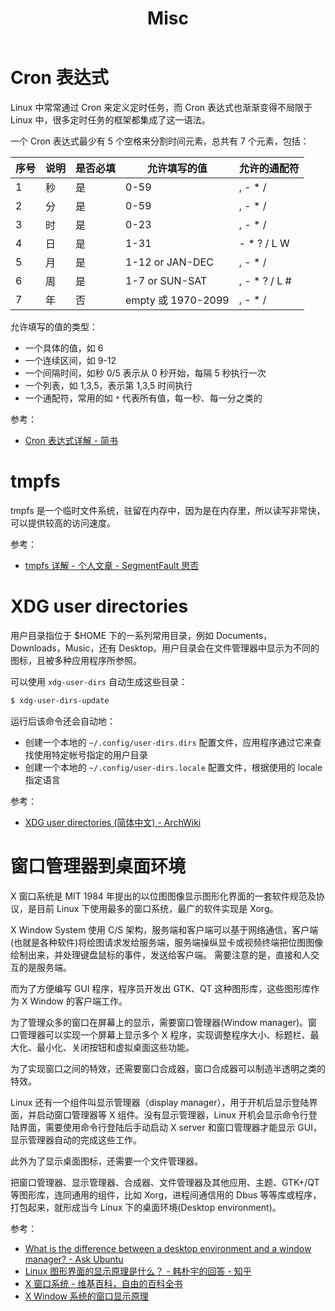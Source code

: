#+TITLE:      Misc

* 目录                                                    :TOC_4_gh:noexport:
- [[#cron-表达式][Cron 表达式]]
- [[#tmpfs][tmpfs]]
- [[#xdg-user-directories][XDG user directories]]
- [[#窗口管理器到桌面环境][窗口管理器到桌面环境]]

* Cron 表达式
  Linux 中常常通过 Cron 来定义定时任务，而 Cron 表达式也渐渐变得不局限于 Linux 中，很多定时任务的框架都集成了这一语法。

  一个 Cron 表达式最少有 5 个空格来分割时间元素，总共有 7 个元素，包括：
  |------+------+----------+--------------------+---------------|
  | 序号 | 说明 | 是否必填 |       允许填写的值 | 允许的通配符  |
  |------+------+----------+--------------------+---------------|
  |    1 | 秒   | 是       |               0-59 | , - * /       |
  |    2 | 分   | 是       |               0-59 | , - * /       |
  |    3 | 时   | 是       |               0-23 | , - * /       |
  |    4 | 日   | 是       |               1-31 | - * ? / L W   |
  |    5 | 月   | 是       |    1-12 or JAN-DEC | , - * /       |
  |    6 | 周   | 是       |     1-7 or SUN-SAT | , - * ? / L # |
  |    7 | 年   | 否       | empty 或 1970-2099 | , - * /       |
  |------+------+----------+--------------------+---------------|

  允许填写的值的类型：
  + 一个具体的值，如 6
  + 一个连续区间，如 9-12
  + 一个间隔时间，如秒 0/5 表示从 0 秒开始，每隔 5 秒执行一次
  + 一个列表，如 1,3,5，表示第 1,3,5 时间执行
  + 一个通配符，常用的如 ~*~ 代表所有值，每一秒、每一分之类的

  参考：
  + [[https://www.jianshu.com/p/6b8341cf3311][Cron 表达式详解 - 简书]]

* tmpfs
  tmpfs 是一个临时文件系统，驻留在内存中，因为是在内存里，所以读写非常快，可以提供较高的访问速度。
  
  参考：
  + [[https://segmentfault.com/a/1190000014737366][tmpfs 详解 - 个人文章 - SegmentFault 思否]]

* XDG user directories
  用户目录指位于 $HOME 下的一系列常用目录，例如 Documents，Downloads，Music，还有 Desktop。用户目录会在文件管理器中显示为不同的图标，且被多种应用程序所参照。

  可以使用 ~xdg-user-dirs~ 自动生成这些目录：
  #+begin_src bash
    $ xdg-user-dirs-update
  #+end_src

  运行后该命令还会自动地：
  + 创建一个本地的 ~~/.config/user-dirs.dirs~ 配置文件，应用程序通过它来查找使用特定帐号指定的用户目录
  + 创建一个本地的 ~~/.config/user-dirs.locale~ 配置文件，根据使用的 locale 指定语言

  参考：
  + [[https://wiki.archlinux.org/index.php/XDG_user_directories_(%E7%AE%80%E4%BD%93%E4%B8%AD%E6%96%87)][XDG user directories (简体中文) - ArchWiki]]

* 窗口管理器到桌面环境
  X 窗口系统是 MIT 1984 年提出的以位图图像显示图形化界面的一套软件规范及协议，是目前 Linux 下使用最多的窗口系统，最广的软件实现是 Xorg。

  X Window System 使用 C/S 架构，服务端和客户端可以基于网络通信，客户端(也就是各种软件)将绘图请求发给服务端，服务端操纵显卡或视频终端把位图图像绘制出来，并处理键盘鼠标的事件，发送给客户端。
  需要注意的是，直接和人交互的是服务端。

  而为了方便编写 GUI 程序，程序员开发出 GTK、QT 这种图形库，这些图形库作为 X Window 的客户端工作。

  为了管理众多的窗口在屏幕上的显示，需要窗口管理器(Window manager)。窗口管理器可以实现一个屏幕上显示多个 X 程序，实现调整程序大小、标题栏、最大化、最小化、关闭按钮和虚拟桌面这些功能。

  为了实现窗口之间的特效，还需要窗口合成器，窗口合成器可以制造半透明之类的特效。

  Linux 还有一个组件叫显示管理器（display manager），用于开机后显示登陆界面，并启动窗口管理器等 X 组件。没有显示管理器，Linux 开机会显示命令行登陆界面，需要使用命令行登陆后手动启动 X server 和窗口管理器才能显示 GUI，
  显示管理器自动的完成这些工作。

  此外为了显示桌面图标，还需要一个文件管理器。

  把窗口管理器、显示管理器、合成器、文件管理器及其他应用、主题、GTK+/QT 等图形库，连同通用的组件，比如 Xorg，进程间通信用的 Dbus 等等库或程序，打包起来，就形成当今 Linux 下的桌面环境(Desktop environment)。

  参考：
  + [[https://askubuntu.com/questions/18078/what-is-the-difference-between-a-desktop-environment-and-a-window-manager][What is the difference between a desktop environment and a window manager? - Ask Ubuntu]]
  + [[https://www.zhihu.com/question/321725817/answer/669568568][Linux 图形界面的显示原理是什么？ - 韩朴宇的回答 - 知乎]]
  + [[https://zh.wikipedia.org/wiki/X%E8%A6%96%E7%AA%97%E7%B3%BB%E7%B5%B1][X 窗口系统 - 维基百科，自由的百科全书]]
  + [[https://www.ibm.com/developerworks/cn/linux/l-cn-xwin/index.html][X Window 系统的窗口显示原理]]

